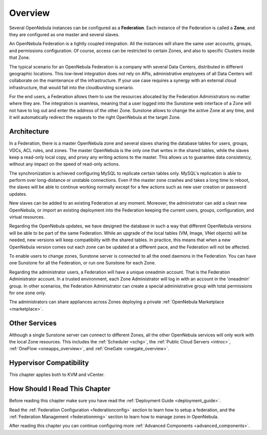 .. _introf:

======================
Overview
======================

Several OpenNebula instances can be configured as a **Federation**. Each instance of the Federation is called a **Zone**, and they are configured as one master and several slaves.

An OpenNebula Federation is a tightly coupled integration. All the instances will share the same user accounts, groups, and permissions configuration. Of course, access can be restricted to certain Zones, and also to specific Clusters inside that Zone.

The typical scenario for an OpenNebula Federation is a company with several Data Centers, distributed in different geographic locations. This low-level integration does not rely on APIs, administrative employees of all Data Centers will collaborate on the maintenance of the infrastructure. If your use case requires a synergy with an external cloud infrastructure, that would fall into the cloudbursting scenario.

For the end users, a Federation allows them to use the resources allocated by the Federation Administrators no matter where they are. The integration is seamless, meaning that a user logged into the Sunstone web interface of a Zone will not have to log out and enter the address of the other Zone. Sunstone allows to change the active Zone at any time, and it will automatically redirect the requests to the right OpenNebula at the target Zone.

.. _introf_architecture:

Architecture
================================================================================

In a Federation, there is a master OpenNebula zone and several slaves sharing the database tables for users, groups, VDCs, ACL rules, and zones. The master OpenNebula is the only one that writes in the shared tables, while the slaves keep a read-only local copy, and proxy any writing actions to the master. This allows us to guarantee data consistency, without any impact on the speed of read-only actions.

The synchronization is achieved configuring MySQL to replicate certain tables only. MySQL's replication is able to perform over long-distance or unstable connections. Even if the master zone crashes and takes a long time to reboot, the slaves will be able to continue working normally except for a few actions such as new user creation or password updates.

New slaves can be added to an existing Federation at any moment. Moreover, the administrator can add a clean new OpenNebula, or import an existing deployment into the Federation keeping the current users, groups, configuration, and virtual resources.

Regarding the OpenNebula updates, we have designed the database in such a way that different OpenNebula versions will be able to be part of the same Federation. While an upgrade of the local tables (VM, Image, VNet objects) will be needed, new versions will keep compatibility with the shared tables. In practice, this means that when a new OpenNebula version comes out each zone can be updated at a different pace, and the Federation will not be affected.

|fed_architecture|

To enable users to change zones, Sunstone server is connected to all the oned daemons in the Federation. You can have one Sunstone for all the Federation, or run one Sunstone for each Zone.

Regarding the administrator users, a Federation will have a unique oneadmin account. That is the Federation Administrator account. In a trusted environment, each Zone Administrator will log in with an account in the 'oneadmin' group. In other scenarios, the Federation Administrator can create a special administrative group with total permissions for one zone only.

The administrators can share appliances across Zones deploying a private :ref:`OpenNebula Marketplace <marketplace>`.

Other Services
================================================================================

Although a single Sunstone server can connect to different Zones, all the other OpenNebula services will only work with the local Zone resources. This includes the :ref:`Scheduler <schg>`, the :ref:`Public Cloud Servers <introc>`, :ref:`OneFlow <oneapps_overview>`, and :ref:`OneGate <onegate_overview>`.

Hypervisor Compatibility
================================================================================

This chapter applies both to KVM and vCenter.

How Should I Read This Chapter
================================================================================

Before reading this chapter make sure you have read the :ref:`Deployment Guide <deployment_guide>`.

Read the :ref:`Federation Configuration <federationconfig>` section to learn how to setup a federation, and the :ref:`Federation Management <federationmng>` section to learn how to manage zones in OpenNebula.

After reading this chapter you can continue configuring more :ref:`Advanced Components <advanced_components>`.

.. |fed_architecture| image:: /images/fed_architecture.png
   :width: 90 %
